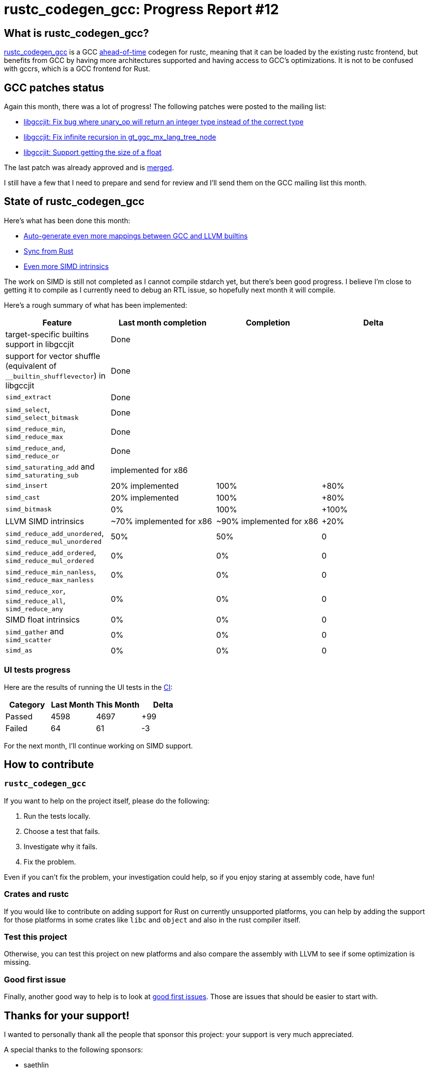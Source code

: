 = rustc_codegen_gcc: Progress Report #12
:page-navtitle: rustc_codegen_gcc: Progress Report #12
:page-liquid:

== What is rustc_codegen_gcc?

https://github.com/rust-lang/rustc_codegen_gcc[rustc_codegen_gcc] is a
GCC https://en.wikipedia.org/wiki/Ahead-of-time_compilation[ahead-of-time] codegen for rustc, meaning that it
can be loaded by the existing rustc frontend, but benefits from GCC by having more architectures
supported and having access to GCC's optimizations.
It is not to be confused with gccrs, which is a GCC frontend for Rust.

== GCC patches status

Again this month, there was a lot of progress!
The following patches were posted to the mailing list:

 * https://gcc.gnu.org/pipermail/jit/2022q2/001546.html[libgccjit: Fix bug where unary_op will return an integer type instead of the correct type]
 * https://gcc.gnu.org/pipermail/jit/2022q2/001548.html[libgccjit: Fix infinite recursion in gt_ggc_mx_lang_tree_node]
 * https://gcc.gnu.org/pipermail/jit/2022q2/001551.html[libgccjit: Support getting the size of a float]

The last patch was already approved and is https://gcc.gnu.org/git/gitweb.cgi?p=gcc.git;h=5940b4e59f8e198dbf7e8b733561ef72a9ba2cbc[merged].

I still have a few that I need to prepare and send for review and I'll send them on the GCC mailing list this month.

== State of rustc_codegen_gcc

Here's what has been done this month:

 * https://github.com/rust-lang/rustc_codegen_gcc/pull/175[Auto-generate even more mappings between GCC and LLVM builtins]
 * https://github.com/rust-lang/rustc_codegen_gcc/pull/179[Sync from Rust]
 * https://github.com/rust-lang/rustc_codegen_gcc/pull/176[Even more SIMD intrinsics]

The work on SIMD is still not completed as I cannot compile stdarch yet, but there's been good progress.
I believe I'm close to getting it to compile as I currently need to debug an RTL issue, so hopefully next month it will
compile.

Here's a rough summary of what has been implemented:

[cols="<,<,1,1"]
|===
| Feature | Last month completion | Completion | Delta

| target-specific builtins support in libgccjit
| Done
|
|

| support for vector shuffle (equivalent of `__builtin_shufflevector`) in libgccjit
| Done
|
|

| `simd_extract`
| Done
|
|

| `simd_select`, `simd_select_bitmask`
| Done
|
|

| `simd_reduce_min`, `simd_reduce_max`
| Done
|
|

| `simd_reduce_and`, `simd_reduce_or`
| Done
|
|

| `simd_saturating_add` and `simd_saturating_sub`
| implemented for x86
|
|

| `simd_insert`
| 20% implemented
| 100%
| +80%

| `simd_cast`
| 20% implemented
| 100%
| +80%

| `simd_bitmask`
| 0%
| 100%
| +100%

| LLVM SIMD intrinsics
| ~70% implemented for x86
| ~90% implemented for x86
| +20%

| `simd_reduce_add_unordered`, `simd_reduce_mul_unordered`
| 50%
| 50%
| 0

| `simd_reduce_add_ordered`, `simd_reduce_mul_ordered`
| 0%
| 0%
| 0

| `simd_reduce_min_nanless`, `simd_reduce_max_nanless`
| 0%
| 0%
| 0

| `simd_reduce_xor`, `simd_reduce_all`, `simd_reduce_any`
| 0%
| 0%
| 0

| SIMD float intrinsics
| 0%
| 0%
| 0

| `simd_gather` and `simd_scatter`
| 0%
| 0%
| 0

| `simd_as`
| 0%
| 0%
| 0
|===

=== UI tests progress

Here are the results of running the UI tests in the https://github.com/rust-lang/rustc_codegen_gcc/runs/6823429885?check_suite_focus=true#step:18:10160[CI]:

|===
| Category | Last Month | This Month | Delta

| Passed | 4598 | 4697 | +99
| Failed | 64 | 61 | -3
|===

For the next month, I'll continue working on SIMD support.

== How to contribute

=== `rustc_codegen_gcc`

If you want to help on the project itself, please do the following:

 1. Run the tests locally.
 2. Choose a test that fails.
 3. Investigate why it fails.
 4. Fix the problem.

Even if you can't fix the problem, your investigation could help, so
if you enjoy staring at assembly code, have fun!

=== Crates and rustc

If you would like to contribute on adding support for Rust on
currently unsupported platforms, you can help by adding the support
for those platforms in some crates like `libc` and `object` and also
in the rust compiler itself.

=== Test this project

Otherwise, you can test this project on new platforms and also compare
the assembly with LLVM to see if some optimization is missing.

=== Good first issue

Finally, another good way to help is to look at https://github.com/rust-lang/rustc_codegen_gcc/issues?q=is%3Aissue+is%3Aopen+label%3A%22good+first+issue%22[good first issues]. Those are issues that should be easier to start with.

== Thanks for your support!

I wanted to personally thank all the people that sponsor this project:
your support is very much appreciated.

A special thanks to the following sponsors:

 * saethlin
 * embark-studios
 * Traverse-Research
 * Shnatsel

A big thank you to bjorn3 for his help, contributions and reviews.
And a big thank you to lqd and https://github.com/GuillaumeGomez[GuillaumeGomez] for answering my
questions about rustc's internals.
Another big thank you to Commeownist for his contributions.

Also, a big thank you to the rest of my sponsors:

 * kpp
 * 0x7CFE
 * repi
 * nevi-me
 * oleid
 * acshi
 * joshtriplett
 * djc
 * TimNN
 * sdroege
 * pcn
 * alanfalloon
 * steven-joruk
 * davidlattimore
 * Nehliin
 * colelawrence
 * zmanian
 * alexkirsz
 * regiontog
 * berkus
 * belzael
 * vincentdephily
 * jam1garner
 * yvt
 * Shoeboxam
 * evanrichter
 * yerke
 * bes
 * seanpianka
 * srijs
 * kkysen
 * messense
 * riking
 * rafaelcaricio
 * Lemmih
 * memoryruins
 * pthariensflame
 * senden9
 * robjtede
 * Jonas Platte
 * zebp
 * spike grobstein
 * Oliver Marshall
 * Sam Harrington
 * Jonas
 * Jeff Muizelaar
 * Eugene Bulkin
 * Absolucy
 * Chris Butler
 * sierrafiveseven
 * Joseph Garvin
 * MarcoFalke
 * icewind
 * Tommy Thorn
 * Sebastian Zivota
 * Oskar Nehlin
 * Nicolas Barbier
 * Daniel
 * Thomas Colliers
 * Justin Ossevoort
 * sbstp
 * Chris
 * Bálint Horváth
 * fanquake
 * sstadick
 * luizirber
 * kiyoshigawa
 * robinmoussu
 * Daniel Sheehan
 * Marvin Löbel
 * nacaclanga
 * Matthew Conolly

and a few others who preferred to stay anonymous.

Former sponsors/patreons:

 * igrr
 * finfet
 * Alovchin91
 * wezm
 * stuhood
 * mexus
 * raymanfx
 * 0xdeafbeef
 * ghost
 * gilescope
 * thesamesam
 * Hofer-Julian
 * olanod
 * Denis Zaletaev
 * Chai T. Rex
 * Paul Ellenbogen
 * Dakota Brink
 * Botlabs
 * Cass
 * Oliver Marshall
